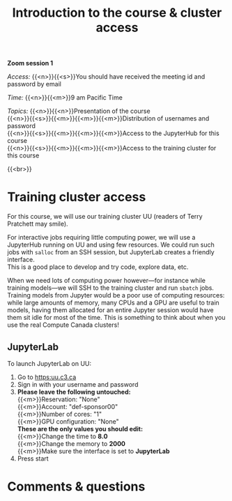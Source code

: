 #+title: Introduction to the course & cluster access
#+description: Zoom
#+colordes: #e86e0a
#+slug: 01_pt_intro
#+weight: 1

*Zoom session 1*

#+BEGIN_simplebox
/Access:/ {{<n>}}{{<s>}}You should have received the meeting id and password by email

/Time:/ {{<n>}}{{<m>}}9 am Pacific Time

/Topics:/
{{<n>}}{{<n>}}Presentation of the course \\
{{<n>}}{{<s>}}{{<m>}}{{<m>}}{{<m>}}Distribution of usernames and password \\
{{<n>}}{{<s>}}{{<m>}}{{<m>}}{{<m>}}Access to the JupyterHub for this course \\
{{<n>}}{{<s>}}{{<m>}}{{<m>}}{{<m>}}Access to the training cluster for this course
#+END_simplebox
{{<br>}}

* Training cluster access

For this course, we will use our training cluster UU (readers of Terry Pratchett may smile).

For interactive jobs requiring little computing power, we will use a JupyterHub running on UU and using few resources. We could run such jobs with ~salloc~ from an SSH session, but JupyterLab creates a friendly interface. \\
This is a good place to develop and try code, explore data, etc.

When we need lots of computing power however—for instance while training models—we will SSH to the training cluster and run ~sbatch~ jobs. \\
Training models from Jupyter would be a poor use of computing resources: while large amounts of memory, many CPUs and a GPU are useful to train models, having them allocated for an entire Jupyter session would have them sit idle for most of the time. This is something to think about when you use the real Compute Canada clusters!

** JupyterLab

To launch JupyterLab on UU:

1. Go to [[https:uu.c3.ca]]
2. Sign in with your username and password
3. *Please leave the following untouched:* \\
   {{<m>}}Reservation: "None" \\
   {{<m>}}Account: "def-sponsor00" \\
   {{<m>}}Number of cores: "1" \\
   {{<m>}}GPU configuration: "None" \\
   *These are the only values you should edit:* \\
   {{<m>}}Change the time to *8.0* \\
   {{<m>}}Change the memory to *2000* \\
   {{<m>}}Make sure the interface is set to *JupyterLab*
4. Press start
* Comments & questions
